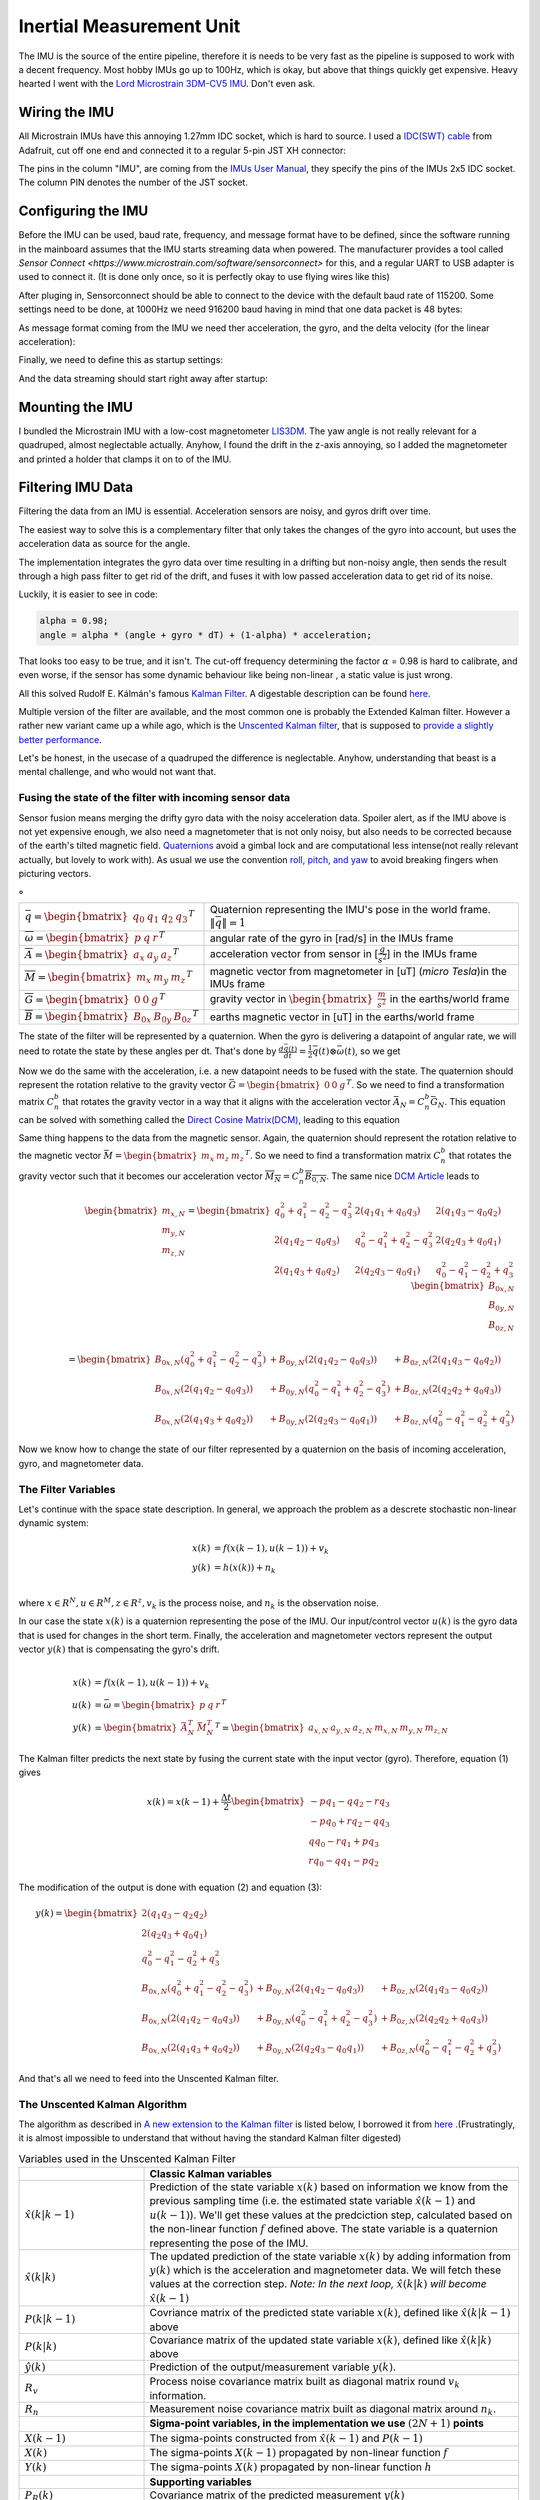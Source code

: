 .. |br| raw:: html

  <br/>

Inertial Measurement Unit
=========================

..  image:: /images/Lord_Microstrain_3DMCV5-IMU.png
   :width: 20%
   :alt: Lord Microstrain 3DM-CV5-10
   :target: https://www.microstrain.com/inertial-sensors/3dm-cv5-10
 	:class: float-left

The IMU is the source of the entire pipeline, therefore it is needs to be very fast as the pipeline is supposed to work with a decent frequency. Most hobby IMUs go up to 100Hz, which is okay, but above that things quickly get expensive. Heavy hearted I went with the `Lord Microstrain 3DM-CV5 IMU <https://www.microstrain.com/inertial-sensors/3dm-cv5-10>`_. Don't even ask.


Wiring the IMU
--------------

All Microstrain IMUs have this annoying 1.27mm IDC socket, which is hard to source. I used a `IDC(SWT) cable <https://www.adafruit.com/product/1675>`_ from Adafruit, cut off one end and connected it to a regular 5-pin JST XH connector:

.. image:: /images/IMU_Cable_Layout.png
	:width: 700
	:alt: 2x5 pin 1.27mm IDC cable
	:target: https://www.adafruit.com/product/1675

The pins in the column "IMU", are coming from the  `IMUs User Manual <https://www.microstrain.com/sites/default/files/3dm-cv5-10_user_manual_8500-0074_1.pdf>`_, they specify the pins of the IMUs 2x5 IDC socket. The column PIN denotes the number of the JST socket.

.. image:: /images/3DM-CV5-10_Pin_layout.png
	:width: 500
	:alt: 3DM-CV5-10 User manual
	:target: https://www.microstrain.com/sites/default/files/3dm-cv5-10_user_manual_8500-0074_1.pdf


Configuring the IMU
--------------------

Before the IMU can be used, baud rate, frequency, and message format have to be defined, since the software running in the mainboard assumes that the IMU starts streaming data when powered. The manufacturer provides a tool called `Sensor Connect  <https://www.microstrain.com/software/sensorconnect>` for this, and a regular UART to USB adapter is used to connect it. (It is done only once, so it is perfectly okay to use flying wires like this)

.. image:: /images/IMU_to_USB.png
	:width: 700
	:alt: FTDI Adapter to USB


After pluging in, Sensorconnect should be able to connect to the device with the default baud rate of 115200. Some settings need to be done, at 1000Hz we need 916200 baud having in mind that one data packet is 48 bytes:

.. image:: /images/Sensorconnect_baudrate.png
	:width: 500
	:alt: Setting the baud rate

As message format coming from the IMU we need ther acceleration, the gyro, and the delta velocity (for the linear acceleration):

.. image:: /images/Sensorconnect_message_format.png
	:width: 500
	:alt: Set the message format

Finally, we need to define this as startup settings:

.. image:: /images/Sensorconnect_save_setting.png
	:width: 500
	:alt: Save the settings

And the data streaming should start right away after startup:

.. image:: /images/Sensorconnect_start_streaming.png
	:width: 500
	:alt: Start streaming after start

Mounting the IMU
----------------

I bundled the Microstrain IMU with a low-cost magnetometer `LIS3DM <https://www.adafruit.com/product/4022>`_. The yaw angle is not really relevant for a quadruped, almost neglectable actually. Anyhow, I found the drift in the z-axis annoying, so I added the magnetometer and printed a holder that clamps it on to of the IMU. 

.. image:: /images/Magnetometer_sockets.png
	:width: 400
	:alt: Original
 	:class: float-left

.. image:: /images/IMU_and_magnetometer_mounted.png
	:width: 300
	:alt: Original
 	:class: float-right

 The useless Stemma QT  sockets of the magnetometer needed to be removed to fit in the holder. The final package became a bit bulky, but IMU and Magnetometer are nicely covered. 


Filtering IMU  Data
-------------------


Filtering the data from an IMU is essential. Acceleration sensors are noisy, and gyros drift over time. 

The easiest way to solve this is a complementary filter that only takes the changes of the gyro into account, but uses the acceleration data as source for the angle. 

The implementation integrates the gyro data over time resulting in a drifting but non-noisy angle, then sends the result through a high pass filter to get rid of the drift, and fuses it with low passed acceleration data to get rid of its noise.

.. image:: /images/Complementary_Filter.png
	:width: 500
	:alt:  Complementary Filter

Luckily, it is easier to see in code:

.. code-block:: C++

	alpha = 0.98;
	angle = alpha * (angle + gyro * dT) + (1-alpha) * acceleration;

That looks too easy to be true, and it isn't. The cut-off frequency determining the factor :math:`{\alpha}` = 0.98 is hard to calibrate, and even worse, if the sensor has some dynamic behaviour like being non-linear , a static value is just wrong.

All this solved Rudolf E. Kálmán's famous `Kalman Filter <https://www.cs.unc.edu/~welch/kalman/media/pdf/Kalman1960.pdf>`_. A digestable description can be found `here <https://www.kalmanfilter.net/default.aspx>`_.

Multiple version of the filter are available, and the most common one is probably the Extended Kalman filter. However a rather new variant came up a while ago, which is the `Unscented Kalman filter <https://www.cs.unc.edu/~welch/kalman/media/pdf/Julier1997_SPIE_KF.pdf>`_, that is supposed to `provide a slightly better performance <https://www.gegi.usherbrooke.ca/LIV/index_htm_files/IEEEivsV2.pdf>`_.

Let's be honest, in the usecase of a quadruped the difference is neglectable. Anyhow, understanding that beast is a mental challenge, and who would not want that.


Fusing the state of the filter with incoming sensor data
^^^^^^^^^^^^^^^^^^^^^^^^^^^^^^^^^^^^^^^^^^^^^^^^^^^^^^^^


Sensor fusion means merging the drifty gyro data with the noisy acceleration data. Spoiler alert, as if the IMU above is not yet expensive enough, we also need a magnetometer that is not only noisy, but also needs to be corrected because of the earth's tilted magnetic field. 
`Quaternions <https://en.wikipedia.org/wiki/Quaternions_and_spatial_rotation>`_ avoid a  gimbal lock and are computational less intense(not really relevant actually, but lovely to work with). As usual we use the convention `roll, pitch, and yaw <https://en.wikipedia.org/wiki/Flight_dynamics_(fixed-wing_aircraft)>`_ to avoid breaking fingers when picturing vectors.

.. image:: /images/RPY.png
	:width: 200
	:alt: Conventions
 	:class: float-left

.. list-table:: °
   :widths: 25 75

   * - :math:`\bar{q} = \begin{bmatrix}q_{0} & q_{1} & q_{2 } & q_{3} \end{bmatrix}^{T}`
     - Quaternion representing the IMU's pose in the world frame. :math:`\left \| \bar{q} \right \| = 1`
   * - :math:`\overline{\omega } =\begin{bmatrix} p & q & r \end{bmatrix}^{T}`
     - angular rate of the gyro in [rad/s] in the IMUs frame
   * - :math:`\overline{A} =\begin{bmatrix} a_{x} & a_{y} & a_{z} \end{bmatrix}^{T}`
     - acceleration vector from sensor in [:math:`\frac{g}{s^{2}}`] in the IMUs frame
   * - :math:`\overline{M} =\begin{bmatrix} m_{x} & m_{y} & m_{z} \end{bmatrix}^{T}`
     - magnetic vector from magnetometer in [uT] (*micro Tesla*)in the IMUs frame
   * - :math:`\overline{G} =\begin{bmatrix} 0 & 0 & g \end{bmatrix}^{T}`
     - gravity vector in :math:`\begin{bmatrix}\frac{m}{s^{2}}\end{bmatrix}` in the earths/world frame 
   * - :math:`\overline{B} =\begin{bmatrix} B_{0x} & B_{0y} & B_{0z} \end{bmatrix}^{T}`
     - earths magnetic vector in [uT] in the earths/world frame

The state of the filter will be represented by a quaternion. When the gyro is delivering a datapoint of angular rate, we will need to rotate the state by these angles per dt. That's done by :math:`\frac{d\bar{q}(t)}{dt} = \frac{1}{2}\bar{q}(t) \otimes \bar{\omega }(t)`, so we get

.. math:: 
	:label: quaternion_derivative

	\frac{d\bar{q}(t)}{dt} = \frac{1}{2}\begin{bmatrix}
	0 & -p &-q  &-r & \\ 
	p & 0  & r  & -q& \\ 
	q & -r & 0  & p & \\
	r & q  & -p & 0 &
	\end{bmatrix}
	\begin{bmatrix}
	 q_{0}  \\ 
	 q_{1}  \\ 
	 q_{2}  \\
	  q_{3}
	\end{bmatrix}


Now we do the same with the acceleration, i.e. a new datapoint needs to be fused with the state. The quaternion should represent the rotation relative to the gravity vector :math:`\bar{G} = \begin{bmatrix} 0 & 0 & g\end{bmatrix}^{T}`. So we need to find a transformation matrix :math:`C_{n}^{b}` that rotates the gravity vector in a way that it aligns with the acceleration vector :math:`\bar{A}_{N} = C_{n}^{b}\bar{G}_{N}`. This equation can be solved with something called the `Direct Cosine Matrix(DCM) <https://stevendumble.com/attitude-representations-understanding-direct-cosine-matrices-euler-angles-and-quaternions/>`_, leading to this equation

.. math:: 
	:label: quarternionaccelerationfusion

	\begin{bmatrix}
	a_{x,N}\\ 
	a_{y,N}\\ 
	a_{z,N}
	\end{bmatrix} 
	&= \begin{bmatrix}
	 q_{0}^{2} + q_{1}^{2} - q_{2}^{2} - q_{3}^{2}& 2(q_{1}q_{1} + q_{0}q_{3}) & 2(q_{1}q_{3} - q_{0}q_{2})\\ 
	 2(q_{1}q_{2} - q_{0}q_{3})&  q_{0}^{2} - q_{1}^{2} + q_{2}^{2} - q_{3}^{2} & 2(q_{2}q_{3} + q_{0}q_{1})\\ 
	 2(q_{1}q_{3} + q_{0}q_{2}) & 2(q_{2}q_{3} - q_{0}q_{1}) &  q_{0}^{2} - q_{1}^{2} - q_{2}^{2} + q_{3}^{2}
	\end{bmatrix}
	\begin{bmatrix}
	0\\ 
	0\\ 
	1\\
	\end{bmatrix}\\
	&= 
	\begin{bmatrix}
	2(q_{1}q_{3} - q_{0}q_{2})\\
	2(q_{1}q_{3} - q_{0}q_{1})\\
	q_{0}^{2} - q_{1}^{2} - q_{2}^{2} + q_{3}^{2}
	\end{bmatrix}


Same thing happens to the data from the magnetic sensor. Again, the quaternion should represent the rotation relative to the magnetic vector :math:`\bar{M} = \begin{bmatrix}m_{x}&m_{z}&m_{z}\end{bmatrix} ^{T}`. So we need to find a transformation matrix :math:`C_{n}^{b}` that rotates the gravity vector such that it becomes our acceleration vector :math:`\overline{M_{N}} = C_{n}^{b }\overline{B_{0,N}}`. The same nice `DCM Article <https://stevendumble.com/attitude-representations-understanding-direct-cosine-matrices-euler-angles-and-quaternions/>`_  leads to 


.. math:: 

	\begin{bmatrix}
	m_{x,N}\\ 
	m_{y,N}\\ 
	m_{z,N}
	\end{bmatrix} 
	= \begin{bmatrix}
	 q_{0}^{2} + q_{1}^{2} - q_{2}^{2} - q_{3}^{2}& 2(q_{1}q_{1} + q_{0}q_{3}) & 2(q_{1}q_{3} - q_{0}q_{2})\\ 
	 2(q_{1}q_{2} - q_{0}q_{3})&  q_{0}^{2} - q_{1}^{2} + q_{2}^{2} - q_{3}^{2} & 2(q_{2}q_{3} + q_{0}q_{1})\\ 
	 2(q_{1}q_{3} + q_{0}q_{2}) & 2(q_{2}q_{3} - q_{0}q_{1}) &  q_{0}^{2} - q_{1}^{2} - q_{2}^{2} + q_{3}^{2}
	\end{bmatrix}
	\begin{bmatrix}
	B_{0x,N}\\ 
	B_{0y,N}\\ 
	B_{0z,N}\\
	\end{bmatrix}\\
	= 
	\begin{bmatrix}
	B_{0x,N}(q_{0}^{2} + q_{1}^{2} - q_{2}^{2} - q_{3}^{2}) &+ B_{0y,N}(2(q_{1}q_{2} - q_{0}q_{3})) &+ B_{0z,N}(2(q_{1}q_{3} - q_{0}q_{2}))\\
	 B_{0x,N}(2(q_{1}q_{2} - q_{0}q_{3})) &+  B_{0y,N}(q_{0}^{2} - q_{1}^{2} + q_{2}^{2} - q_{3}^{2}) &+ B_{0z,N}(2(q_{2}q_{2} + q_{0}q_{3}))\\
	 B_{0x,N}(2(q_{1}q_{3} + q_{0}q_{2})) &+ B_{0y,N}(2(q_{2}q_{3} - q_{0}q_{1})) &+ B_{0z,N}(q_{0}^{2} - q_{1}^{2} - q_{2}^{2} + q_{3}^{2})
	\end{bmatrix}

Now we know how to change the state of our filter represented by a quaternion on the basis of incoming acceleration, gyro, and magnetometer data. 


The Filter Variables
^^^^^^^^^^^^^^^^^^^^^^^^^^^^^^^

Let's continue with the space state description. In general, we approach the problem as a descrete stochastic non-linear dynamic system:

.. math:: 

	x(k) &= f(x(k-1), u(k-1))+v_{k} \\
	y(k) &= h(x(k))+n_{k}\\

where :math:`x\in R^{N}, u\in R^{M}, z\in R^{z}, v_{k}` is the process noise, and :math:`n_{k}` is the observation noise.

In our case the state :math:`x(k)` is a quaternion representing the pose of the IMU. Our input/control vector :math:`u(k)` is the gyro data that is used for changes in the short term. Finally, the acceleration and magnetometer vectors represent the output vector :math:`y(k)` that is compensating the gyro's drift.

.. math:: 

	\\
	x(k) &= f(x(k-1),u(k-1))+v_{k} \\
	u(k) &= \bar{\omega} =  \begin{bmatrix} p  & q & r \end{bmatrix}  ^{T} \\
	y(k) &= \begin{bmatrix}{\bar{A}_{N}^{T}} & \bar{M}_{N}^{T} \end{bmatrix}^{T} = \begin{bmatrix} a_{x,N} & a_{y,N} & a_{z,N} & m_{x,N} & m_{y,N} & m_{z,N} \end{bmatrix}


The Kalman filter predicts the next state by fusing the current state with the input vector (gyro). Therefore, equation (1) gives 

.. math::
	x(k) = x(k-1) + \frac{\Delta t}{2}\begin{bmatrix}
	-p q_{1} - q q_{2} - r q_{3}\\ 
	-p q_{0} + r q_{2} - q q_{3}\\ 
	q q_{0} - r q_{1} + p q_{3}\\ 
	r q_{0} - q q_{1} - p q_{2}
	\end{bmatrix}

The modification of the output is done with equation (2) and equation (3):

.. math::

	y(k) =\begin{bmatrix}
	2(q_{1}q_{3} - q_{2}q_{2})\\ 
	2(q_{2}q_{3} + q_{0}q_{1})\\ 
	q_{0}^2 -q_{1}^2 -q_{2}^2 + q_{3}^2\\ 
	B_{0x,N}(q_{0}^{2} + q_{1}^{2} - q_{2}^{2} - q_{3}^{2}) &+ B_{0y,N}(2(q_{1}q_{2} - q_{0}q_{3})) &+ B_{0z,N}(2(q_{1}q_{3} - q_{0}q_{2}))\\
	B_{0x,N}(2(q_{1}q_{2} - q_{0}q_{3})) &+  B_{0y,N}(q_{0}^{2} - q_{1}^{2} + q_{2}^{2} - q_{3}^{2}) &+ B_{0z,N}(2(q_{2}q_{2} + q_{0}q_{3}))\\
	B_{0x,N}(2(q_{1}q_{3} + q_{0}q_{2})) &+ B_{0y,N}(2(q_{2}q_{3} - q_{0}q_{1})) &+ B_{0z,N}(q_{0}^{2} - q_{1}^{2} - q_{2}^{2} + q_{3}^{2})
	\end{bmatrix}

And that's all we need to feed into the Unscented Kalman filter.

The Unscented Kalman Algorithm
^^^^^^^^^^^^^^^^^^^^^^^^^^^^^^^


The algorithm as described in `A new extension to the Kalman filter <https://www.cs.unc.edu/~welch/kalman/media/pdf/Julier1997_SPIE_KF.pdf>`_ is listed below,  I borrowed it from `here <https://github.com/pronenewbits/Embedded_UKF_Library/blob/master/README.md>`_ .(Frustratingly, it is almost impossible to understand that without having the standard Kalman filter digested)


.. list-table:: Variables used in the Unscented Kalman Filter
   :widths: 25 75

   * - 
     - **Classic Kalman variables**
   * - :math:`\hat{x}(k|k-1)`
     - Prediction of the state variable :math:`x(k)` based on information we know from the previous sampling time (i.e. the estimated state variable  :math:`\hat{x}(k-1)` and :math:`u(k-1)`). We'll get these values at the predciction step, calculated based on the non-linear function :math:`f` defined above. The state variable is a quaternion representing the pose of the IMU. 
   * - :math:`\hat{x}(k|k)`
     - The updated prediction of the state variable :math:`x(k)` by adding information from  :math:`y(k)` which is the acceleration and magnetometer data. We will fetch these values at the correction step. *Note: In the next loop,* :math:`\hat{x}(k|k)` *will become* :math:`\hat{x}(k-1)`
   * - :math:`P(k|k-1)`
     - Covriance matrix of the predicted state variable :math:`x(k)`, defined like :math:`\hat{x}(k|k-1)` above
   * - :math:`P(k|k)`
     - Covariance matrix of the updated state variable :math:`x(k)`, defined like :math:`\hat{x}(k|k)` above
   * - :math:`\hat{y}(k)`
     - Prediction of the output/measurement variable :math:`y(k)`.
   * - :math:`R_{v}`
     - Process noise covariance matrix built as diagonal matrix round :math:`v_{k}` information.
   * - :math:`R_{n}`
     - Measurement noise covariance matrix built as diagonal matrix around :math:`n_{k}`.
   * - 
     - **Sigma-point variables, in the implementation we use** :math:`(2N+1)` **points**
   * - :math:`X(k-1)`
     - The sigma-points constructed from :math:`\hat{x}(k-1)` and  :math:`P(k-1)`
   * - :math:`X(k)`
     - The sigma-points  :math:`X(k-1)` propagated by non-linear function :math:`f`
   * - :math:`Y(k)`
     - The sigma-points  :math:`X(k)` propagated by non-linear function :math:`h`
   * - 
     - **Supporting variables**
   * - :math:`P_{R}(k)`
     - Covariance matrix of the predicted measurement  :math:`y(k)`
   * - :math:`P_{XY}(k)`
     - Cross covariance matrix between predicted state variable :math:`x(k)` and predicted measurement :math:`x(k)`.
   * - :math:`W_{m}`
     - First order weights matrix.
   * - :math:`W_{c}`
     - Second order weights matrix.

Then, the UKF algorithm works like this:

**Initialisation**


1. Set :math:`\hat{x}(k=0) = E\left [x(k=0)  \right ]` 

2. Set :math:`P(k=0) = E\left [(x(k=0) - \hat{x}(k=0))(x(k=0) - \hat{x}(k=0) )^{T} \right ]` 

3. Set noise covariance matrices of the gyro :math:`R_{v} = diag(R_{v}, R_{v},R_{v})`, and the noise of our gyro being :math:`10^{-7}` according to the datasheet.

4.  Set noice covariance matrices of accelerometer and magnetometer to :math:`R_{n} = diag(R_{acc1}, R_{acc},R_{acc}, R_{mag}, R_{max},R_{mag})`, with :math:`R_{acc} = 0.00000316` and :math:`R_{mag} = 0.00000316`, again from the datasheet.

5. Calculate :math:`\alpha, \kappa,\beta, \gamma` constants, first order weights :math:`W_{m}` and second order weights :math:`W_{c}`

   .. math::

 	   \lambda = \lambda = \alpha^{2} (N + \kappa) -N

   .. math::

 	   \gamma = \sqrt{N+\alpha}

   .. math::

 	   W_{m}= \gamma = \sqrt{N+\alpha}

   .. math::

	   W_{m} = \begin{bmatrix}\frac{\lambda}{N+\lambda} & \frac{1}{2(N+\lambda)}  & ... & \frac{1}{2(N+\lambda)} \end{bmatrix} , dim(W_{m}) = 7 

   .. math::

	   W_{c} = \begin{bmatrix}\frac{\lambda}{N+\lambda} + (1-\alpha^{2} + \beta) & \frac{1}{2(N+\lambda)}  & ... & \frac{1}{2(N+\lambda)} \end{bmatrix} , dim(W_{c}) = 7

**The following has to be done repeatedly whenever a new data point is sampled**

#. Construct the sigma-points:

   .. math::

	   X(k-1) = \begin{bmatrix} \hat{x}(k-1) & \hat{x}(k-1) + \gamma \sqrt{P(k-1)}& \hat{x}(k-1) - \gamma \sqrt{P(k-1)} \end{bmatrix}

#. Do the unscented Transformation of the sigma points :math:`X(k-1)`

   Propagate :math:`X(k-1)` through non-linear function :math:`f`. :math:`f` is applied 7 times to the column submatrix of :math:`X(k-1)`

   .. math::
	
	    X(k) = f(X(k-1))

   Calculate :math:`\hat{x}(k|k-1)` as a weighted mean of :math:`X(k-1)`:

   .. math::
	
	    \hat{x}(k|k-1) = \sum_{i=1}^{2N+1=7} (W_{m,i} X_{i}(k))

   Calculate the covariance matrix of the predicted state variable :math:`x(k)`. This operation is substracting the submatrix of :math:`X(k)` by :math:`\hat{x}(k)` repeated 2N+1=7 times 

   .. math::
	
	    \Delta X = \left [ X(k) - \hat{x}(k|k-1) \right ]

   .. math::
	
	    P(k|k-1) = \sum_{i=1}^{2N+1=7} (W_{c,i} \left [\Delta X  \right ] \left [ \Delta X \right ]^{T} + R_{v})

#. Do the unscented Transformation of the sigma-points :math:`X(k)`

   Propagate :math:`X(k)` through non-linear function :math:`h`. (:math:`h` is applied 7 times to the column submatrix of :math:`X(k)`)

   .. math::
	
	    Y(k) = h(X(k))

   Calculate :math:`\hat{y}(k|k-1)` as a weighted mean of :math:`Y(k)`:

   .. math::
	
	    \hat{y}(k|k-1) = \sum_{i=1}^{2N+1=7} (W_{m,i} Y_{i}(k))

   Calculate the covariance matrix of the predicted measurement :math:`y(k)`. This operation is substracting the submatrix of :math:`Y(k)` by :math:`\hat{y}(k)` repeated 2N+1=7 times 

   .. math::
	
	    \Delta Y = \left [ Y(k) - \hat{y}(k|k-1) \right ]


   .. math::
	
	    P_{y}(k) = \sum_{i=1}^{2N+1=7} (W_{c,i} \left [\Delta Y  \right ] \left [ \Delta Y \right ]^{T} + R_{n})

#. Calculate cross-covariance matrix:

   .. math::
	
	    P_{XY}(k) = \sum_{i=1}^{2N+1=7} (W_{c,i} \left [\Delta X  \right ] \left [ \Delta Y \right ]^{T})


#. Calculate the Kalman gain:

   .. math::
	
	    K = P_{XY}(k) (P_{Y}(k))^{-1}

#. Update the estimated state variable

   .. math::
	
	    \hat{x}(k|k) = \hat{x}(k|k-1) + K(y(k)-\hat{y}(k))


#. Update the covariance matrix:

   .. math::

	    P(k|k) = \hat{x}(k|k-1)  K(y(k) - \hat{y}(k))



Implementation
--------------

The implementation is hosted on the mainboard's Teensy 4.1, and as you might see the unscented Kalman filter is quite a lot of code. The IMU management is only a part of the whole firmware of the board, source can be found `here  <https://github.com/jochenalt/Lisbeth/tree/main/code/firmware/lib/IMU>`_. 

The overall structure looks like this:

.. image:: /images/IMU_SW_Architecture.png
	:width: 700
	:alt: Conventions


**Contents**

*  The unscented Kalmanfilter is implemented in the class `UKF <https://github.com/jochenalt/Lisbeth/blob/main/code/firmware/lib/IMU/ukf.cpp>`_. I used `this <https://github.com/pronenewbits/Embedded_UKF_Library/blob/master/README.md>`_ as a basis, but modified some bits about robustness and speed. That is the only bit that cannot be understood without reading the `UKF algorithm  <https://lisbeth.readthedocs.io/en/latest/imu_filter.html#filtering-imu-data>`_, the rest of the code is rather straight forward and should be easy to grasp.  

*  As matrix stuff I used `matrix <https://github.com/jochenalt/Lisbeth/blob/main/code/firmware/lib/IMU/matrix.h>`_ , originating from `here <https://github.com/pronenewbits/Arduino_AHRS_System/blob/master/ahrs_ekf/matrix.h>`_

*  The communication with a Microstrain device is implemented in the class `Microstrain <https://github.com/jochenalt/Lisbeth/blob/main/code/firmware/lib/IMU/MicrostrainComm.cpp>`_ . This class assumes that the IMU is preconfigured, such that it only reads an incoming datastream. It has some ressilience built in, like constant checking of the timing, checksums, recovery of a lost communcation, and resetting the  device with a separate pin. It implements Microstrains `data communciation protocol <https://github.com/jochenalt/Lisbeth/blob/main/datasheets/Microstrain%203DM-CV5-IMU/3DM-CV5-10%20IMU%20Data%20Communication%20Protocol%20Manualpdf.pdf>`_, which is tedious to programme, and Microstrain should be punished for not providing a µC library! 

*  The magnetometer is the popular LIS3MLD device. Communication over I\ :sup:`2`\C happens in the class `LIS3MDL  <https://github.com/jochenalt/Lisbeth/blob/main/code/firmware/lib/IMU/LIS3MDL.cpp>`_. The device is driven with the *High performance mode*  at 155 Hz. Since the IMU runs at 1000Hz, the magnetometer values used are not always refreshed in a loop.

*  Finally, all devices and filters are glued together in the class `IMUManager <https://github.com/jochenalt/Lisbeth/blob/main/code/firmware/lib/IMU/IMUManager.cpp>`_. It takes care of the power management and timeouts, aligns the frames of the IMU and the magnetometer, filters the output and watches the sensor's datastream in realtime. The outcome is a datastream of the pose [rad & quaternion], the angular rate [rad/s], and the linear acceleration (with the gravity vector removed) in [m/s\ :sup:`2`\] at a rate of 1000Hz.

The performance is okay, running the filter takes less than 200µs, therefore the IMU uses up around 20% of the Teensy's CPU.
